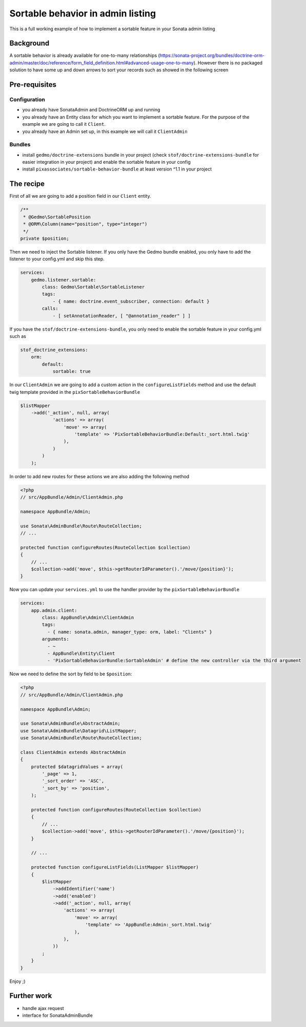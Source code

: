 Sortable behavior in admin listing
==================================

This is a full working example of how to implement a sortable feature in your Sonata admin listing

Background
----------

A sortable behavior is already available for one-to-many relationships (https://sonata-project.org/bundles/doctrine-orm-admin/master/doc/reference/form_field_definition.html#advanced-usage-one-to-many).
However there is no packaged solution to have some up and down arrows to sort
your records such as showed in the following screen

.. figure:: ../images/admin_sortable_listing.png
   :align: center
   :alt: Sortable listing
   :width: 700px


Pre-requisites
--------------

Configuration
^^^^^^^^^^^^^
- you already have SonataAdmin and DoctrineORM up and running
- you already have an Entity class for which you want to implement a sortable feature. For the purpose of the example we are going to call it ``Client``.
- you already have an Admin set up, in this example we will call it ``ClientAdmin``

Bundles
^^^^^^^
- install ``gedmo/doctrine-extensions`` bundle in your project (check ``stof/doctrine-extensions-bundle`` for easier integration in your project) and enable the sortable feature in your config
- install ``pixassociates/sortable-behavior-bundle`` at least version ^1.1 in your project


The recipe
----------

First of all we are going to add a position field in our ``Client`` entity.

.. code-block:: php

    /**
     * @Gedmo\SortablePosition
     * @ORM\Column(name="position", type="integer")
     */
    private $position;


Then we need to inject the Sortable listener. If you only have the Gedmo bundle enabled, you only have to add the listener to your config.yml and skip this step.

.. code-block:: yaml

    services:
        gedmo.listener.sortable:
            class: Gedmo\Sortable\SortableListener
            tags:
                - { name: doctrine.event_subscriber, connection: default }
            calls:
                - [ setAnnotationReader, [ "@annotation_reader" ] ]


If you have the ``stof/doctrine-extensions-bundle``, you only need to enable the sortable
feature in your config.yml such as

.. code-block:: yaml

    stof_doctrine_extensions:
        orm:
            default:
                sortable: true


In our ``ClientAdmin`` we are going to add a custom action in the ``configureListFields`` method
and use the default twig template provided in the ``pixSortableBehaviorBundle``

.. code-block:: php

    $listMapper
        ->add('_action', null, array(
                'actions' => array(
                    'move' => array(
                        'template' => 'PixSortableBehaviorBundle:Default:_sort.html.twig'
                    ),
                )
            )
        );


In order to add new routes for these actions we are also adding the following method

.. code-block:: php

    <?php
    // src/AppBundle/Admin/ClientAdmin.php

    namespace AppBundle/Admin;

    use Sonata\AdminBundle\Route\RouteCollection;
    // ...

    protected function configureRoutes(RouteCollection $collection)
    {
        // ...
        $collection->add('move', $this->getRouterIdParameter().'/move/{position}');
    }

Now you can update your ``services.yml`` to use the handler provider by the ``pixSortableBehaviorBundle``

.. code-block:: yaml

    services:
        app.admin.client:
            class: AppBundle\Admin\ClientAdmin
            tags:
              - { name: sonata.admin, manager_type: orm, label: "Clients" }
            arguments:
              - ~
              - AppBundle\Entity\Client
              - 'PixSortableBehaviorBundle:SortableAdmin' # define the new controller via the third argument

Now we need to define the sort by field to be ``$position``:

.. code-block:: php

    <?php
    // src/AppBundle/Admin/ClientAdmin.php

    namespace AppBundle\Admin;

    use Sonata\AdminBundle\AbstractAdmin;
    use Sonata\AdminBundle\Datagrid\ListMapper;
    use Sonata\AdminBundle\Route\RouteCollection;

    class ClientAdmin extends AbstractAdmin
    {
        protected $datagridValues = array(
            '_page' => 1,
            '_sort_order' => 'ASC',
            '_sort_by' => 'position',
        );

        protected function configureRoutes(RouteCollection $collection)
        {
            // ...
            $collection->add('move', $this->getRouterIdParameter().'/move/{position}');
        }

        // ...

        protected function configureListFields(ListMapper $listMapper)
        {
            $listMapper
                ->addIdentifier('name')
                ->add('enabled')
                ->add('_action', null, array(
                    'actions' => array(
                        'move' => array(
                            'template' => 'AppBundle:Admin:_sort.html.twig'
                        ),
                    ),
                ))
            ;
        }
    }

Enjoy ;)

Further work
------------

* handle ajax request
* interface for SonataAdminBundle
